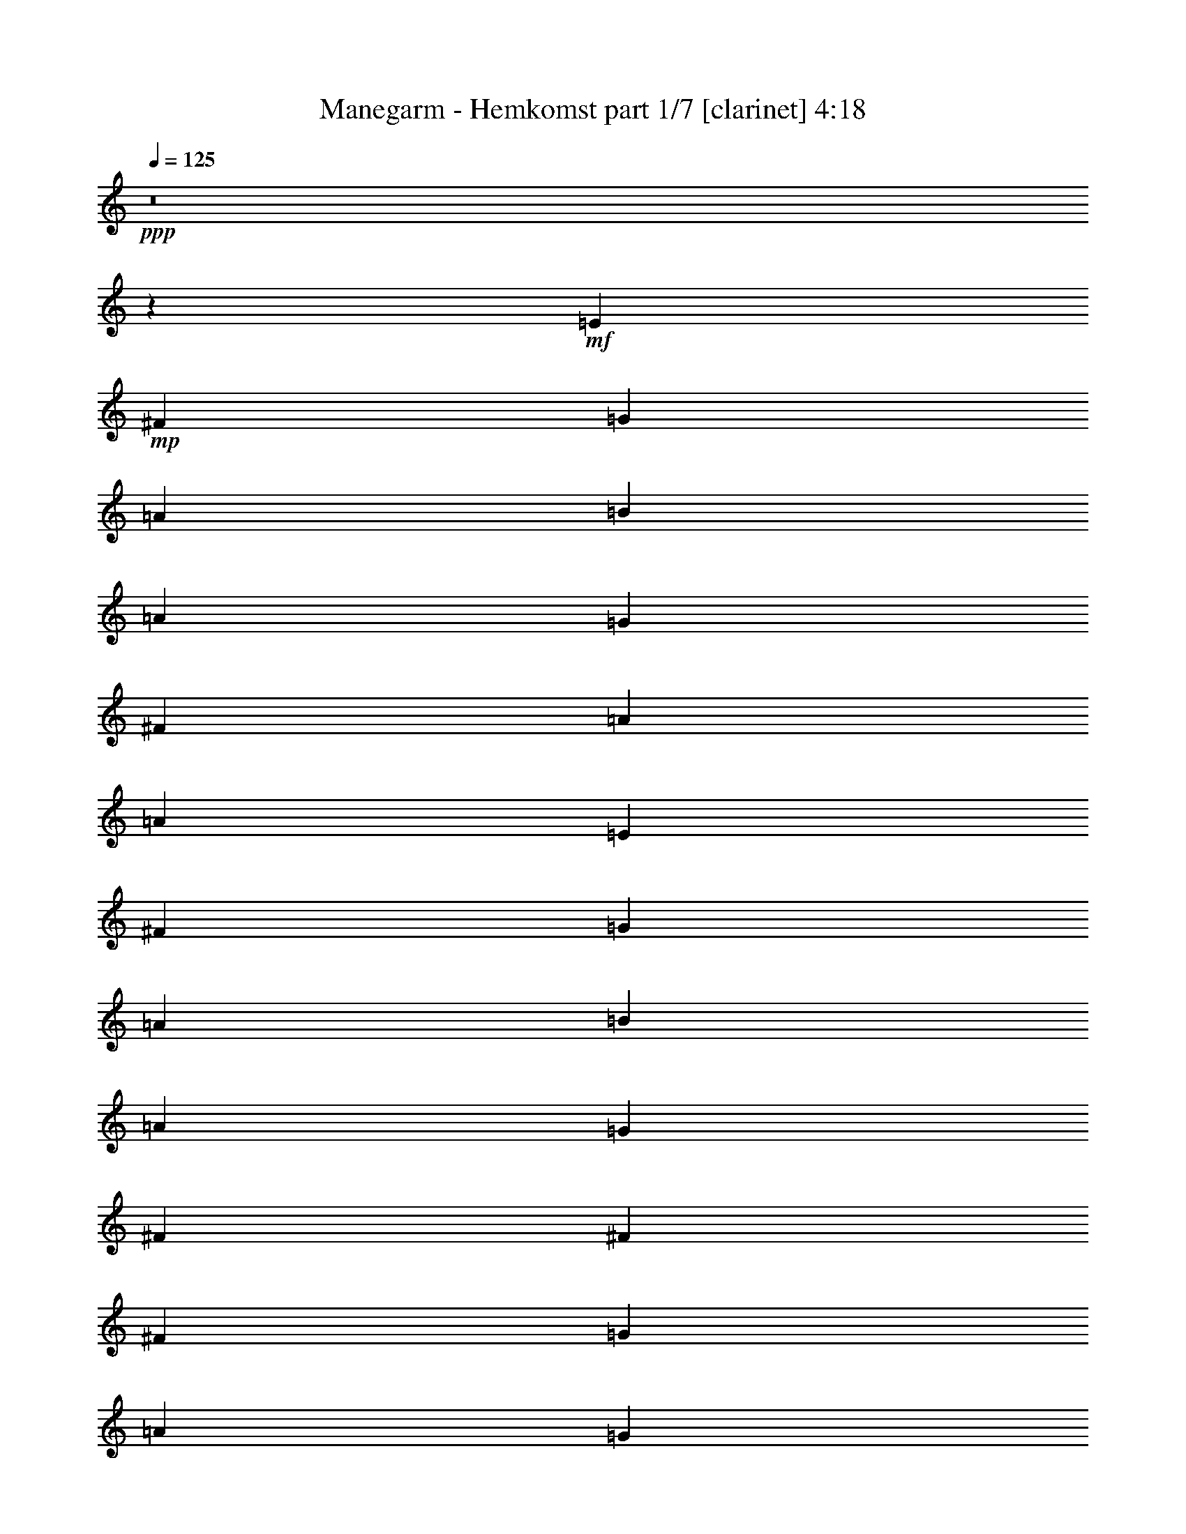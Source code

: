 % Produced with Bruzo's Transcoding Environment
% Transcribed by  Himbeertoni

X:1
T:  Manegarm - Hemkomst part 1/7 [clarinet] 4:18
Z: Transcribed with BruTE 40
L: 1/4
Q: 125
K: C
+ppp+
z8
z7375/8992
+mf+
[=E40077/17984]
+mp+
[^F12797/17984]
[=G13359/17984]
[=A13359/17984]
[=B6539/4496]
[=A13359/17984]
[=G13359/8992]
[^F12797/17984]
[=A9949/2248]
[=A9949/2248]
[=E39515/17984]
[^F13359/17984]
[=G13359/17984]
[=A12797/17984]
[=B13359/8992]
[=A13359/17984]
[=G6539/4496]
[^F13359/17984]
[^F13359/8992]
[^F3059/8992]
[=G6679/17984]
[=A13359/17984]
[=G13359/17984]
[^F13359/17984]
[=E39515/8992]
[=E40077/17984]
[^F12797/17984]
[=G13359/17984]
[=A13359/17984]
[=B6539/4496]
[=A13359/17984]
[=G13359/8992]
[^F12797/17984]
[=A9949/2248]
[=A9949/2248]
[=E39515/17984]
[^F13359/17984]
[=G13359/17984]
[=A12797/17984]
[=B13359/8992]
[=A13359/17984]
[=G6539/4496]
[^F13359/17984]
[^F13359/8992]
[^F3059/8992]
[=G6679/17984]
[=A13359/17984]
[=G13359/17984]
[^F13359/17984]
[=E39515/8992]
[=G9949/2248]
[=A26437/8992]
[=G13359/17984]
[=A12797/17984]
[=B13359/17984]
[=A13359/17984]
[=G13359/17984]
[=E92389/17984]
[=E13359/17984]
[^F13359/17984]
[=G39515/8992]
[^F26437/8992]
[=E13359/17984]
[=D13359/17984]
[=E66233/8992]
[=E12797/17984]
[^F13359/17984]
[=G9949/2248]
[=A26437/8992]
[=G13359/17984]
[=A12797/17984]
[=B13359/17984]
[=A13359/17984]
[=G13359/17984]
[=E39515/17984]
[=B,835/2248]
[=A,6679/17984]
[=B,66233/17984]
[=G39515/8992]
[^F26437/8992]
[=E13359/17984]
[=D13359/17984]
[=B,8-]
+ppp+
[=B,7375/8992]
+mp+
[=B,9949/2248]
[=B,39515/8992]
[=D9949/2248]
[=D26437/8992]
[=B,13359/17984]
[=A,13359/17984]
[=B,39515/8992]
[=B,9949/2248]
[=A,9949/2248]
[=B,3059/8992]
[=A,6679/17984]
[=B,66233/17984]
[=B,9949/2248]
[=B,39515/8992]
[=D9949/2248]
[=D66233/17984]
[=B,835/2248]
[=A,6679/17984]
[=B,39515/8992]
[=B,66233/17984]
[=C835/2248]
[=B,6679/17984]
[=A,9949/2248]
[=A,3059/8992]
[=B,16747/8992]
z6631/8992
[=E12797/17984]
[^F13359/17984]
[=G9949/2248]
[^F26437/8992]
[=E13359/17984]
[=D12797/17984]
[=E8-]
+ppp+
[=E957/1124]
+mp+
[=D39515/8992]
[=D66233/17984]
[=A,13359/17984]
[=B,835/2248]
[=A,6679/17984]
[=B,26437/8992]
[=A,12797/17984]
[=B,13359/4496]
[=E12797/17984]
[^F13359/17984]
[=G9949/2248]
[^F26437/8992]
[=E13359/17984]
[=D12797/17984]
[=E8-]
+ppp+
[=E957/1124]
+mp+
[=D39515/8992]
[=D66233/17984]
[=A,13359/17984]
[=B,66233/17984]
[=A,12797/17984]
[=B,13359/4496]
[=B,6539/4496]
[=E39515/17984]
[^F13359/17984]
[=G13359/17984]
[=A13359/17984]
[=B12797/17984]
[=B835/2248]
[=d6679/17984]
[=B13359/17984]
[=A835/2248]
[=G6679/17984]
[=E6539/4496]
[^F835/2248]
[=E6679/17984]
[^F66233/17984]
[^F835/2248]
[=E6679/17984]
[^F13359/17984]
[=G12797/17984]
[=A13359/17984]
[=G13359/17984]
[^F13359/17984]
[=E39515/17984]
[^F13359/17984]
[=G12797/17984]
[=A13359/17984]
[=B13359/17984]
[=B835/2248]
[=d6679/17984]
[=e13359/17984]
[^f12797/17984]
[^f835/2248]
[=e6679/17984]
[=d13359/17984]
[^f8209/4496]
[=d6679/17984]
[^f13359/17984]
[=g13359/17984]
[^f835/2248]
[=d6117/17984]
[=e6679/4496]
z13361/17984
[=e835/2248]
[=d6679/17984]
[=B3059/8992]
[=A6679/17984]
[=G835/2248]
[=E6679/17984]
[=D39515/17984=G39515/17984]
[=G13359/8992]
[=G13359/17984]
[=A26437/8992]
[=G13359/17984]
[=A12797/17984]
[=B9949/2248]
[=B835/2248]
[=c6679/17984]
[=B835/2248]
[=A6117/17984]
[=B13359/8992]
[=G13359/17984]
[=E13359/17984]
[=G26437/8992]
[=A12797/17984]
[=G13359/17984]
[^F3191/8992]
[^F/8]
[=G1389/8992]
[^F19609/8992]
z/8
[=d13359/17984]
[=c13359/17984]
[=B39515/8992]
[=c835/2248]
[=B6679/17984]
[=A835/2248]
[=G6679/17984]
[^F835/2248]
[=E6679/17984]
[=G835/2248]
[^F6679/17984]
[=E12797/17984]
[=D13359/17984]
[=G39515/17984]
[=G13359/8992]
[=E13359/17984]
[=A26437/8992]
[=G13359/17984]
[=A12797/17984]
[=B13359/17984]
[=e13359/17984]
[^f13359/17984]
[^f835/4496]
[=g9457/17984]
[^f13359/17984]
[=e13359/17984]
[=B39515/17984]
[=B16699/8992]
[=E6679/17984]
[=G65671/17984]
[=A835/2248]
[=G6679/17984]
[^F26437/8992]
[=E13359/17984]
[=D13359/17984]
[=B,39395/8992]
z9979/2248
+ff+
[=G3/2]
+mp+
[=G11/16]
[=G3/2]
[=G3319/4496]
[^F26437/8992=A26437/8992]
[=E13359/17984=G13359/17984]
[=D12797/17984=A12797/17984]
[=E3/4-=B3/4]
[=E3/4-=A3/4]
[=E3/4=G3/4]
[=E47/8]
[=E1633/2248]
[=D29/8-=G29/8]
[=D6919/8992=G6919/8992]
[=D47/16-^F47/16]
[=D13405/17984=E13405/17984]
[=A,13359/17984=D13359/17984]
[=B,35/8-=E35/8]
+ppp+
[=B,13237/4496]
z13497/8992
+mp+
[=G3/2]
[=G11/16]
[=G3/2]
[=G3319/4496]
[^F26437/8992=A26437/8992]
[=E13359/17984=G13359/17984]
[=D12797/17984=A12797/17984]
[=E3/4-=B3/4]
[=E3/4-=A3/4]
[=E3/4=G3/4]
[=E47/8]
[=E1633/2248]
[=D29/8-=G29/8]
[=D6919/8992=G6919/8992]
[=D47/16-^F47/16]
[=D13405/17984=E13405/17984]
[=A,13359/17984^F13359/17984]
[=B,835/2248=E835/2248-]
[=A,6679/17984=E6679/17984-]
[=B,26437/8992=E26437/8992-]
[=A,12797/17984=E12797/17984]
[=B,26437/8992]
[=E13359/17984]
[^F13359/17984]
[=G3/2]
[=G11/16]
[=G3/2]
[=G3319/4496]
[^F26437/8992=A26437/8992]
[=E12797/17984=G12797/17984]
[=D13359/17984=A13359/17984]
[=E3/4-=B3/4]
[=E3/4-=A3/4]
[=E3/4=G3/4]
[=E47/8]
[=E1633/2248]
[=D29/8-=G29/8]
[=D6919/8992=G6919/8992]
[=D47/16-=A47/16]
[=D13405/17984=E13405/17984]
[=A,13359/17984=D13359/17984]
[=B,835/2248=E835/2248-]
[=A,6679/17984=E6679/17984-]
[=B,26437/8992=E26437/8992-]
[=A,12797/17984=E12797/17984]
[=B,26437/8992]
[=E13359/17984]
[^F13359/17984]
[=G3/2]
[=G11/16]
[=G3/2]
[=G3319/4496]
[^F26437/8992=A26437/8992]
[=E12797/17984=G12797/17984]
[=D13359/17984=A13359/17984]
[=E3/4-=B3/4]
[=E3/4-=A3/4]
[=E3/4=G3/4]
[=E59079/8992]
[=D9949/2248]
[=D66233/17984]
[=A,13359/17984]
[=B,8-]
+ppp+
[=B,7381/8992]
z25/4

X:2
T:  Manegarm - Hemkomst part 2/7 [bagpipes] 4:18
Z: Transcribed with BruTE 64
L: 1/4
Q: 125
K: C
+ppp+
z8
z8
z8
z8
z8
z8
z8
z8
z8
z8
z8
z8
z8
z8
z8
z8
z8
z8
z8
z8
z8
z8
z8
z8
z8
z8
z8
z8
z8
z8
z8
z8
z8
z8
z8
z8
z8
z8
z8
z8
z8
z8
z8
z8
z8
z8
z8
z8
z8
z8
z8
z8
z8
z8
z8
z8
z8
z8
z1089/281
+mf+
[=G13359/8992]
[=G12797/17984]
[=G13359/8992]
[=G13359/17984]
[=A26437/8992]
[=G12797/17984]
[=A13359/17984]
[=B13359/17984]
[=A13359/17984]
[=G13359/17984]
[=E26437/4496]
[=E13359/17984]
[=G65671/17984]
[=G13359/17984]
[=A26437/8992]
[=E,13359/17984]
[=D,13359/17984]
[=E,19705/4496]
z39901/8992
[=G13359/8992]
[=G12797/17984]
[=G13359/8992]
[=G13359/17984]
[=A26437/8992]
[=G12797/17984]
[=A13359/17984]
[=B13359/17984]
[=A13359/17984]
[=G13359/17984]
[=E105907/17984]
z8
z8
z8
z5/8

X:3
T:  Manegarm - Hemkomst part 3/7 [flute] 4:18
Z: Transcribed with BruTE 80
L: 1/4
Q: 125
K: C
+ppp+
z8
z8
z8
z8
z8
z8
z8
z8
z8
z8
z8
z8
z8
z8
z8
z8
z8
z8
z54563/8992
+mp+
[=E39515/17984]
+fff+
[^F13359/17984]
[=G13359/17984]
[=A13359/17984]
[=B6539/4496]
[=A13359/17984]
[=G13359/17984]
[^F13359/17984]
[=G12797/17984]
[=A33099/4496]
z6697/4496
[=B12797/17984]
[=E13359/17984]
[=E13359/17984]
[=E13359/17984]
[^F13359/17984]
[=G12797/17984]
[=E40077/17984]
[=E12797/17984]
[=G13359/17984]
[^F13359/17984]
[=D39515/17984]
[^F13359/17984]
[=G13359/17984]
[^F13359/17984]
[=E39515/8992]
[=E39515/17984]
[^F13359/17984]
[=G13359/17984]
[=A13359/17984]
[=B39515/17984]
[=G13359/17984]
[^F13359/17984]
[=G12797/17984]
[=A66203/8992]
z13389/8992
[=B12797/17984]
[=E13359/17984]
[=E13359/17984]
[=E13359/17984]
[^F13359/17984]
[=G12797/17984]
[=E40077/17984]
[=E12797/17984]
[=G13359/17984]
[^F13359/17984]
[=D39515/17984]
[^F13359/17984]
[=G13359/17984]
[^F13359/17984]
[=E39515/8992]
[=G13359/8992]
[=G12797/17984]
[=G13359/8992]
[=G13359/17984]
[=A26437/8992]
[=G13359/17984]
[=A12797/17984]
[=B13359/17984]
[=A13359/17984]
[=G13359/17984]
[=E26437/4496]
[=E13359/17984]
[=G65671/17984]
[=G13359/17984]
[^F26437/8992]
[=E13359/17984]
[=D13359/17984]
[=E39375/8992]
z1248/281
[=G13359/8992]
[=G12797/17984]
[=G13359/8992]
[=G13359/17984]
[=A26437/8992]
[=G13359/17984]
[=A12797/17984]
[=B13359/17984]
[=A13359/17984]
[=G13359/17984]
[=E26437/4496]
[=E13359/17984]
[=G65671/17984]
[=G13359/17984]
[^F26437/8992]
[=E13359/17984]
[^F13359/17984]
[=E9845/2248]
z8
z8
z8
z8
z8
z8
z8
z8
z8
z8
z8
z8
z8
z28669/4496
[=G13359/8992]
[=G12797/17984]
[=G13359/8992]
[=G13359/17984]
[=A26437/8992]
[=G13359/17984]
[=A12797/17984]
[=B13359/17984]
[=A13359/17984]
[=G13359/17984]
[=E26437/4496]
[=E13359/17984]
[=G65671/17984]
[=G13359/17984]
[^F26437/8992]
[=E13359/17984]
[=D13359/17984]
[=E4925/1124]
z39911/8992
[=G13359/8992]
[=G12797/17984]
[=G13359/8992]
[=G13359/17984]
[=A26437/8992]
[=G13359/17984]
[=A12797/17984]
[=B13359/17984]
[=A13359/17984]
[=G13359/17984]
[=E26437/4496]
[=E13359/17984]
[=G65671/17984]
[=G13359/17984]
[^F26437/8992]
[=E13359/17984]
[^F13359/17984]
[=E39405/8992]
z19953/4496
[=G13359/8992]
[=G12797/17984]
[=G13359/8992]
[=G13359/17984]
[=A26437/8992]
[=G12797/17984]
[=A13359/17984]
[=B13359/17984]
[=A13359/17984]
[=G13359/17984]
[=E26437/4496]
[=E13359/17984]
[=G65671/17984]
[=G13359/17984]
[^F26437/8992]
[=E13359/17984]
[=D13359/17984]
[=E19705/4496]
z39901/8992
[=G13359/8992]
[=G12797/17984]
[=G13359/8992]
[=G13359/17984]
[=A26437/8992]
[=G12797/17984]
[=A13359/17984]
[=B13359/17984]
[=A13359/17984]
[=G13359/17984]
[=E26437/4496]
[=E12797/17984]
[=G66233/17984]
[=G13359/17984]
[^F26437/8992]
[=E13359/17984]
[^F13359/17984]
[=E39415/8992]
z8
z43/16

X:4
T:  Manegarm - Hemkomst part 4/7 [horn] 4:18
Z: Transcribed with BruTE 30
L: 1/4
Q: 125
K: C
+ppp+
z8
z8
z8
z8
z8
z8
z8
z8
z8
z8
z8
z8
z8
z8
z8
z8
z8
z8
z8
z8
z8
z8
z8
z8
z8
z8
z8
z8
z8
z8
z8
z8
z8
z8
z8
z8
z8
z8
z8
z8
z14899/2248
+mp+
[=G,39515/17984]
+fff+
[=G,13359/8992]
[=G,13359/17984]
[=A,26437/8992]
[=G,13359/17984]
[=A,12797/17984]
[=B,8-]
+ppp+
[=B,957/1124]
+fff+
[=G,39515/8992]
[^F,9949/2248]
[=E,8-]
+ppp+
[=E,7375/8992]
+fff+
[=G,39515/17984]
[=G,13359/8992]
[=G,13359/17984]
[=A,26437/8992]
[=G,13359/17984]
[=A,12797/17984]
[=B,8-]
+ppp+
[=B,957/1124]
+fff+
[=G,39515/8992]
[^F,39851/8992]
z8
z8
z8
z8
z8
z8
z8
z8
z8
z8
z8
z8
z8
z8
z8
z8
z8
z8
z8
z69/16

X:5
T:  Manegarm - Hemkomst part 5/7 [lute] 4:18
Z: Transcribed with BruTE 30
L: 1/4
Q: 125
K: C
+ppp+
z9949/2248
+mf+
[=E19723/4496]
z8
z8
z8
z8
z8
z8
z8
z8
z8
z8
z8
z124559/17984
[=d12569/17984]
z8
z8
z16931/17984
[=d13417/17984]
z8
z8
z16645/17984
[=d12579/17984]
z8
z10449/4496
[=B,3333/4496=E3333/4496]
[=E207/562=G207/562]
[=E6735/17984=G6735/17984]
[=E207/562=G207/562]
[=E4569/17984=G4569/17984]
z/8
[=E12715/17984=G12715/17984]
[=E207/562=G207/562]
[=E6735/17984=G6735/17984]
[=E207/562=G207/562]
[=E6817/17984=G6817/17984]
[=E13277/17984=G13277/17984]
[=E1101/4496=G1101/4496]
z/8
[=B,6117/17984=E6117/17984]
[=B,1663/4496=E1663/4496]
[=E3381/8992=G3381/8992]
[=B,3333/4496=E3333/4496]
[=E207/562=G207/562]
[=E6735/17984=G6735/17984]
[=E207/562=G207/562]
[=E2257/8992=G2257/8992]
z/8
[=A6371/8992=d6371/8992]
[=A1663/4496=d1663/4496]
[=A6707/17984=d6707/17984]
[=A1663/4496=d1663/4496]
[=A3381/8992=d3381/8992]
[=A1663/2248=d1663/2248]
[=A3045/8992=d3045/8992]
[=A6707/17984=d6707/17984]
[=A1663/4496=d1663/4496]
[=A3381/8992=d3381/8992]
[=A1663/2248=d1663/2248]
[=A1663/4496=d1663/4496]
[=A6707/17984=d6707/17984]
[=A277/1124=d277/1124]
z/8
[=D2243/8992=A2243/8992]
[=D/8-]
[=D6371/8992=d6371/8992]
[=A1663/4496=d1663/4496]
[=A6707/17984=d6707/17984]
[=A1663/4496=d1663/4496]
[=A6817/17984=d6817/17984]
[=E11029/17984=G11029/17984]
[=E,/8-]
[=E,3031/8992=E3031/8992=G3031/8992]
[=E6735/17984=G6735/17984]
[=E207/562=G207/562]
[=E6817/17984=G6817/17984]
[=E13277/17984=G13277/17984]
[=E207/562=G207/562]
[=E6735/17984=G6735/17984]
[=E2469/8992=G2469/8992]
[=G/8-]
[=E,4007/17984=B,4007/17984=G4007/17984]
[=E,/8-=B,/8-]
[=E,12715/17984=B,12715/17984=G12715/17984]
[=E207/562=G207/562]
[=E6735/17984=G6735/17984]
[=E207/562=G207/562]
[=E6817/17984=G6817/17984]
[=E11029/17984=G11029/17984]
[=E,/8-=B,/8-]
[=E,3031/8992=B,3031/8992=G3031/8992]
[=E6735/17984=G6735/17984]
[=E207/562=G207/562]
[=E3381/8992=G3381/8992]
[=A1663/2248=d1663/2248]
[=A1663/4496=d1663/4496]
[=A4459/17984=d4459/17984]
z/8
[=A3045/8992=d3045/8992]
[=A6707/17984=d6707/17984]
[=D13359/17984=A13359/17984]
[=A1663/4496=d1663/4496]
[=A6707/17984=d6707/17984]
[=A1663/4496=d1663/4496]
[=A6817/17984=d6817/17984]
[=E12687/17984=G12687/17984]
[=B,1663/4496=E1663/4496]
[=E6735/17984=G6735/17984]
[=E207/562=G207/562]
[=E6817/17984=G6817/17984]
[=E13277/17984=G13277/17984]
[=E207/562=G207/562]
[=E4487/17984=G4487/17984]
[=E,/8-=B,/8-]
[=E,3031/8992=B,3031/8992=G3031/8992]
[=E3381/8992=G3381/8992]
[=B,3333/4496=E3333/4496]
[=E207/562=G207/562]
[=E6735/17984=G6735/17984]
[=E207/562=G207/562]
[=E4569/17984=G4569/17984]
z/8
[=E12715/17984=G12715/17984]
[=E207/562=G207/562]
[=E6735/17984=G6735/17984]
[=E207/562=G207/562]
[=E6817/17984=G6817/17984]
[=E13277/17984=G13277/17984]
[=E2469/8992=G2469/8992]
[=G/8-]
[=E,5583/17984=B,5583/17984=G5583/17984]
[=B,1663/4496=E1663/4496]
[=E6817/17984=G6817/17984]
[=E13277/17984=G13277/17984]
[=E207/562=G207/562]
[=E6735/17984=G6735/17984]
[=E207/562=G207/562]
[=E2257/8992=G2257/8992]
z/8
[=A6371/8992=d6371/8992]
[=A1663/4496=d1663/4496]
[=A6707/17984=d6707/17984]
[=A1663/4496=d1663/4496]
[=A3381/8992=d3381/8992]
[=A691/1124=d691/1124]
z/8
[=A3045/8992=d3045/8992]
[=A6707/17984=d6707/17984]
[=A1663/4496=d1663/4496]
[=A3381/8992=d3381/8992]
[=A1663/2248=d1663/2248]
[=A1663/4496=d1663/4496]
[=A6707/17984=d6707/17984]
[=A277/1124=d277/1124]
z/8
[=D2243/8992=A2243/8992]
[=D/8-]
[=D6371/8992=d6371/8992]
[=A1663/4496=d1663/4496]
[=A6707/17984=d6707/17984]
[=A1663/4496=d1663/4496]
[=A6817/17984=d6817/17984]
[=E11029/17984=G11029/17984]
[=E,/8-]
[=E,3031/8992=E3031/8992=G3031/8992]
[=E6735/17984=G6735/17984]
[=E207/562=G207/562]
[=E6817/17984=G6817/17984]
[=E13277/17984=G13277/17984]
[=E207/562=G207/562]
[=E6735/17984=G6735/17984]
[=E2469/8992=G2469/8992]
[=E/8-=G/8-]
[=E,4007/17984=E4007/17984=G4007/17984]
[=E,/8-=B,/8-]
[=E,12715/17984=B,12715/17984=G12715/17984]
[=E207/562=G207/562]
[=E6735/17984=G6735/17984]
[=E207/562=G207/562]
[=E6817/17984=G6817/17984]
[=E12687/17984=G12687/17984]
[=B,1663/4496=E1663/4496]
[=E6735/17984=G6735/17984]
[=E207/562=G207/562]
[=E3381/8992=G3381/8992]
[=A1663/2248=d1663/2248]
[=A1663/4496=d1663/4496]
[=A4459/17984=d4459/17984]
[=D/8-]
[=D3045/8992=d3045/8992]
[=A3381/8992=d3381/8992]
[=A1663/2248=d1663/2248]
[=A1663/4496=d1663/4496]
[=A6707/17984=d6707/17984]
[=A1663/4496=d1663/4496]
[=A6817/17984=d6817/17984]
[=E12715/17984=G12715/17984]
[=E207/562=G207/562]
[=E6735/17984=G6735/17984]
[=E207/562=G207/562]
[=E6817/17984=G6817/17984]
[=E13277/17984=G13277/17984]
[=E1101/4496=G1101/4496]
z/8
[=B,4459/17984=E4459/17984]
[=E,/8-=B,/8-]
[=E,3031/8992=B,3031/8992=G3031/8992]
[=E5187/17984=G5187/17984]
[=B,/8-=D/8-]
[=B,19283/17984=D19283/17984=d19283/17984]
[=G3381/8992=d3381/8992]
[=G6597/17984=d6597/17984]
[=G4625/17984=d4625/17984]
z/8
[=G6343/8992=d6343/8992]
[=G6597/17984=d6597/17984]
[=G3381/8992=d3381/8992]
[=G6597/17984=d6597/17984]
[=G3381/8992=d3381/8992]
[=A1663/2248=d1663/2248]
[=A2483/8992=d2483/8992]
[=d/8-]
[=D5583/17984=d5583/17984]
[=A1663/4496=d1663/4496]
[=A3381/8992=d3381/8992]
[=A1663/2248=d1663/2248]
[=A1663/4496=d1663/4496]
[=A6707/17984=d6707/17984]
[=A277/1124=d277/1124]
z/8
[=D4541/17984=A4541/17984]
[=E,/8-]
[=E,12715/17984=E12715/17984=G12715/17984]
[=E207/562=G207/562]
[=E6735/17984=G6735/17984]
[=E207/562=G207/562]
[=E6817/17984=G6817/17984]
[=E11029/17984=G11029/17984]
z/8
[=E3031/8992=G3031/8992]
[=E6735/17984=G6735/17984]
[=E207/562=G207/562]
[=E6817/17984=G6817/17984]
[=E13277/17984=G13277/17984]
[=E207/562=G207/562]
[=E6735/17984=G6735/17984]
[=E2469/8992=G2469/8992]
[=G/8-]
[=E,4007/17984=B,4007/17984=G4007/17984]
[=E,/8-]
[=E,12715/17984=E12715/17984=G12715/17984]
[=E207/562=G207/562]
[=E6735/17984=G6735/17984]
[=E207/562=G207/562]
[=E6873/17984=G6873/17984]
[=G393/562=d393/562]
[=G6707/17984=d6707/17984]
[=G3381/8992=d3381/8992]
[=G6597/17984=d6597/17984]
[=G6873/17984=d6873/17984]
[=G207/281=d207/281]
[=G6597/17984=d6597/17984]
[=G2257/8992=d2257/8992]
z/8
[=G4911/17984=d4911/17984]
[=G/8-=d/8-]
[=G,5583/17984=B,5583/17984=G5583/17984=d5583/17984]
[=D13359/17984=A13359/17984]
[=A1663/4496=d1663/4496]
[=A6707/17984=d6707/17984]
[=A1663/4496=d1663/4496]
[=A3381/8992=d3381/8992]
[=A6371/8992=d6371/8992]
[=A1663/4496=d1663/4496]
[=A6707/17984=d6707/17984]
[=A1663/4496=d1663/4496]
[=A6817/17984=d6817/17984]
[=E13277/17984=G13277/17984]
[=E207/562=G207/562]
[=E4487/17984=G4487/17984]
[=E,/8-]
[=E,3031/8992=E3031/8992=G3031/8992]
[=E3381/8992=G3381/8992]
[=B,3333/4496=E3333/4496]
[=E207/562=G207/562]
[=E6735/17984=G6735/17984]
[=E207/562=G207/562]
[=E4569/17984=G4569/17984]
z/8
[=E12715/17984=G12715/17984]
[=E207/562=G207/562]
[=E6735/17984=G6735/17984]
[=E207/562=G207/562]
[=E6817/17984=G6817/17984]
[=E13277/17984=G13277/17984]
[=E1101/4496=G1101/4496]
z/8
[=B,6117/17984=E6117/17984]
[=B,1663/4496=E1663/4496]
[=E5187/17984=G5187/17984]
[=B,/8-=D/8-]
[=B,19283/17984=D19283/17984=d19283/17984]
[=G3381/8992=d3381/8992]
[=G6597/17984=d6597/17984]
[=G4625/17984=d4625/17984]
z/8
[=G6343/8992=d6343/8992]
[=G6597/17984=d6597/17984]
[=G3381/8992=d3381/8992]
[=G6597/17984=d6597/17984]
[=G3381/8992=d3381/8992]
[=A1663/2248=d1663/2248]
[=A3045/8992=d3045/8992]
[=A6707/17984=d6707/17984]
[=A1663/4496=d1663/4496]
[=A3381/8992=d3381/8992]
[=A1663/2248=d1663/2248]
[=A1663/4496=d1663/4496]
[=A6707/17984=d6707/17984]
[=A277/1124=d277/1124]
z/8
[=D4541/17984=A4541/17984]
[=E,/8-]
[=E,12715/17984=E12715/17984=G12715/17984]
[=E207/562=G207/562]
[=E6735/17984=G6735/17984]
[=E207/562=G207/562]
[=E6817/17984=G6817/17984]
[=E11029/17984=G11029/17984]
[=E,/8-]
[=E,3031/8992=E3031/8992=G3031/8992]
[=E6735/17984=G6735/17984]
[=E207/562=G207/562]
[=E6817/17984=G6817/17984]
[=E13277/17984=G13277/17984]
[=E207/562=G207/562]
[=E6735/17984=G6735/17984]
[=E2469/8992=G2469/8992]
[=G/8-]
[=E,4007/17984=B,4007/17984=G4007/17984]
[=E,/8-=B,/8-]
[=E,12715/17984=B,12715/17984=G12715/17984]
[=E207/562=G207/562]
[=E6735/17984=G6735/17984]
[=E207/562=G207/562]
[=E6873/17984=G6873/17984]
[=G393/562=d393/562]
[=G6707/17984=d6707/17984]
[=G3381/8992=d3381/8992]
[=G6597/17984=d6597/17984]
[=G6873/17984=d6873/17984]
[=G207/281=d207/281]
[=G6597/17984=d6597/17984]
[=G2257/8992=d2257/8992]
z/8
[=G4911/17984=d4911/17984]
[=G/8-=d/8-]
[=G,5583/17984=G5583/17984=d5583/17984]
[=D13359/17984=A13359/17984]
[=A1663/4496=d1663/4496]
[=A6707/17984=d6707/17984]
[=A1663/4496=d1663/4496]
[=A3381/8992=d3381/8992]
[=A6371/8992=d6371/8992]
[=A1663/4496=d1663/4496]
[=A6707/17984=d6707/17984]
[=A1663/4496=d1663/4496]
[=A6817/17984=d6817/17984]
[=E13277/17984=G13277/17984]
[=E207/562=G207/562]
[=E4487/17984=G4487/17984]
[=E,/8-=B,/8-]
[=E,3031/8992=B,3031/8992=G3031/8992]
[=E3381/8992=G3381/8992]
[=B,3333/4496=E3333/4496]
[=E207/562=G207/562]
[=E6735/17984=G6735/17984]
[=E207/562=G207/562]
[=E4569/17984=G4569/17984]
z/8
[=E12715/17984=G12715/17984]
[=E207/562=G207/562]
[=E6735/17984=G6735/17984]
[=E207/562=G207/562]
[=E6817/17984=G6817/17984]
[=E13277/17984=G13277/17984]
[=E2469/8992=G2469/8992]
[=G/8-]
[=E,5583/17984=B,5583/17984=G5583/17984]
[=B,1663/4496=E1663/4496]
[=E6817/17984=G6817/17984]
[=E13277/17984=G13277/17984]
[=E207/562=G207/562]
[=E6735/17984=G6735/17984]
[=E207/562=G207/562]
[=E4569/17984=G4569/17984]
z/8
[=E12715/17984=G12715/17984]
[=E207/562=G207/562]
[=E6735/17984=G6735/17984]
[=E207/562=G207/562]
[=E6817/17984=G6817/17984]
[=E11029/17984=G11029/17984]
z/8
[=E2469/8992=G2469/8992]
[=E/8-=G/8-]
[=E,5611/17984=E5611/17984=G5611/17984]
[=E207/562=G207/562]
[=E6817/17984=G6817/17984]
[=E13277/17984=G13277/17984]
[=E207/562=G207/562]
[=E6735/17984=G6735/17984]
[=E1101/4496=G1101/4496]
z/8
[=B,2243/8992=E2243/8992]
[=D/8-]
[=D6371/8992=d6371/8992]
[=A1663/4496=d1663/4496]
[=A6707/17984=d6707/17984]
[=A1663/4496=d1663/4496]
[=A3381/8992=d3381/8992]
[=A691/1124=d691/1124]
[=D/8-]
[=D3045/8992=d3045/8992]
[=A6707/17984=d6707/17984]
[=A1663/4496=d1663/4496]
[=A3381/8992=d3381/8992]
[=A1663/2248=d1663/2248]
[=A1663/4496=d1663/4496]
[=A6707/17984=d6707/17984]
[=A3045/8992=d3045/8992]
[=A6707/17984=d6707/17984]
[=D13359/17984=A13359/17984]
[=A1663/4496=d1663/4496]
[=A6707/17984=d6707/17984]
[=A1663/4496=d1663/4496]
[=A6817/17984=d6817/17984]
[=E11029/17984=G11029/17984]
[=E,/8-=B,/8-]
[=E,3031/8992=B,3031/8992=G3031/8992]
[=E6735/17984=G6735/17984]
[=E207/562=G207/562]
[=E6817/17984=G6817/17984]
[=E13277/17984=G13277/17984]
[=E207/562=G207/562]
[=E4487/17984=G4487/17984]
[=E,/8-]
[=E,3031/8992=E3031/8992=G3031/8992]
[=E5131/17984=G5131/17984]
[=E,/8-=B,/8-]
[=E,12715/17984=B,12715/17984=G12715/17984]
[=E207/562=G207/562]
[=E6735/17984=G6735/17984]
[=E207/562=G207/562]
[=E6817/17984=G6817/17984]
[=E12715/17984=G12715/17984]
[=E207/562=G207/562]
[=E6735/17984=G6735/17984]
[=E207/562=G207/562]
[=E3381/8992=G3381/8992]
[=A1663/2248=d1663/2248]
[=A277/1124=d277/1124]
z/8
[=D3045/8992=A3045/8992]
[=D6679/17984=A6679/17984]
[=A3381/8992=d3381/8992]
[=A1663/2248=d1663/2248]
[=A1663/4496=d1663/4496]
[=A6707/17984=d6707/17984]
[=A1663/4496=d1663/4496]
[=A4569/17984=d4569/17984]
z/8
[=E12715/17984=G12715/17984]
[=E207/562=G207/562]
[=E6735/17984=G6735/17984]
[=E207/562=G207/562]
[=E6817/17984=G6817/17984]
[=E13277/17984=G13277/17984]
[=E2469/8992=G2469/8992]
[=G/8-]
[=E,5583/17984=B,5583/17984=G5583/17984]
[=B,1663/4496=E1663/4496]
[=E6817/17984=G6817/17984]
[=D6597/8992=G6597/8992]
[=G6707/17984=d6707/17984]
[=G3381/8992=d3381/8992]
[=G6597/17984=d6597/17984]
[=G4625/17984=d4625/17984]
[=G,/8-]
[=G,6343/8992=G6343/8992=d6343/8992]
[=G6597/17984=d6597/17984]
[=G3381/8992=d3381/8992]
[=G6597/17984=d6597/17984]
[=G3381/8992=d3381/8992]
[=A691/1124=d691/1124]
z/8
[=A3045/8992=d3045/8992]
[=A6707/17984=d6707/17984]
[=A1663/4496=d1663/4496]
[=A3381/8992=d3381/8992]
[=A1663/2248=d1663/2248]
[=A1663/4496=d1663/4496]
[=A6707/17984=d6707/17984]
[=A2483/8992=d2483/8992]
[=d/8-]
[=D4007/17984=d4007/17984]
[=E,/8-]
[=E,12715/17984=E12715/17984=G12715/17984]
[=E207/562=G207/562]
[=E6735/17984=G6735/17984]
[=E207/562=G207/562]
[=E6817/17984=G6817/17984]
[=E11029/17984=G11029/17984]
[=E,/8-]
[=E,3031/8992=E3031/8992=G3031/8992]
[=E6735/17984=G6735/17984]
[=E207/562=G207/562]
[=E6817/17984=G6817/17984]
[=E13277/17984=G13277/17984]
[=E207/562=G207/562]
[=E4487/17984=G4487/17984]
z/8
[=E2469/8992=G2469/8992]
[=E/8-=G/8-]
[=E,4007/17984=E4007/17984=G4007/17984]
[=E,/8-=B,/8-]
[=E,12715/17984=B,12715/17984=G12715/17984]
[=E207/562=G207/562]
[=E6735/17984=G6735/17984]
[=E207/562=G207/562]
[=E6873/17984=G6873/17984]
[=G393/562=d393/562]
[=G6707/17984=d6707/17984]
[=G3381/8992=d3381/8992]
[=G6597/17984=d6597/17984]
[=G6873/17984=d6873/17984]
[=G207/281=d207/281]
[=G6597/17984=d6597/17984]
[=G2257/8992=d2257/8992]
[=G,/8-]
[=G,4911/17984=G4911/17984=d4911/17984]
[=G/8-=d/8-]
[=G,2819/8992=G2819/8992=d2819/8992]
[=A1663/2248=d1663/2248]
[=A1663/4496=d1663/4496]
[=A6707/17984=d6707/17984]
[=A1663/4496=d1663/4496]
[=A3381/8992=d3381/8992]
[=A6371/8992=d6371/8992]
[=A1663/4496=d1663/4496]
[=A6707/17984=d6707/17984]
[=A1663/4496=d1663/4496]
[=A6817/17984=d6817/17984]
[=E13277/17984=G13277/17984]
[=E1101/4496=G1101/4496]
z/8
[=B,4459/17984=E4459/17984]
[=E,/8-=B,/8-]
[=E,3031/8992=B,3031/8992=G3031/8992]
[=E3381/8992=G3381/8992]
[=B,3333/4496=E3333/4496]
[=E207/562=G207/562]
[=E6735/17984=G6735/17984]
[=E207/562=G207/562]
[=E4569/17984=G4569/17984]
z/8
[=E12715/17984=G12715/17984]
[=E207/562=G207/562]
[=E6735/17984=G6735/17984]
[=E207/562=G207/562]
[=E6817/17984=G6817/17984]
[=E13277/17984=G13277/17984]
[=E2469/8992=G2469/8992]
[=G/8-]
[=E,5611/17984=B,5611/17984=G5611/17984]
[=E207/562=G207/562]
[=E6817/17984=G6817/17984]
[=D6597/8992=G6597/8992]
[=G6707/17984=d6707/17984]
[=G3381/8992=d3381/8992]
[=G4377/17984=d4377/17984]
z/8
[=D4597/17984=G4597/17984]
[=G,/8-]
[=G,6343/8992=G6343/8992=d6343/8992]
[=G6597/17984=d6597/17984]
[=G3381/8992=d3381/8992]
[=G6597/17984=d6597/17984]
[=G3381/8992=d3381/8992]
[=A691/1124=d691/1124]
z/8
[=A3045/8992=d3045/8992]
[=A6707/17984=d6707/17984]
[=A1663/4496=d1663/4496]
[=A3381/8992=d3381/8992]
[=A1663/2248=d1663/2248]
[=A1663/4496=d1663/4496]
[=A6707/17984=d6707/17984]
[=A2483/8992=d2483/8992]
[=d/8-]
[=D4007/17984=d4007/17984]
[=E,/8-]
[=E,12715/17984=E12715/17984=G12715/17984]
[=E207/562=G207/562]
[=E6735/17984=G6735/17984]
[=E207/562=G207/562]
[=E6817/17984=G6817/17984]
[=E11029/17984=G11029/17984]
[=E,/8-=B,/8-]
[=E,3031/8992=B,3031/8992=G3031/8992]
[=E6735/17984=G6735/17984]
[=E207/562=G207/562]
[=E6817/17984=G6817/17984]
[=E13277/17984=G13277/17984]
[=E207/562=G207/562]
[=E4487/17984=G4487/17984]
z/8
[=E2469/8992=G2469/8992]
[=E/8-=G/8-]
[=E,4007/17984=E4007/17984=G4007/17984]
[=E,/8-=B,/8-]
[=E,12715/17984=B,12715/17984=G12715/17984]
[=E207/562=G207/562]
[=E6735/17984=G6735/17984]
[=E207/562=G207/562]
[=E6873/17984=G6873/17984]
[=G393/562=d393/562]
[=G6707/17984=d6707/17984]
[=G3381/8992=d3381/8992]
[=G6597/17984=d6597/17984]
[=G6873/17984=d6873/17984]
[=G207/281=d207/281]
[=G6597/17984=d6597/17984]
[=G2257/8992=d2257/8992]
[=G,/8-]
[=G,6035/17984=G6035/17984=d6035/17984]
[=G3381/8992=d3381/8992]
[=A1663/2248=d1663/2248]
[=A1663/4496=d1663/4496]
[=A6707/17984=d6707/17984]
[=A1663/4496=d1663/4496]
[=A2257/8992=d2257/8992]
z/8
[=A6371/8992=d6371/8992]
[=A1663/4496=d1663/4496]
[=A6707/17984=d6707/17984]
[=A1663/4496=d1663/4496]
[=A6817/17984=d6817/17984]
[=E13359/17984=G13359/17984]
[=E11111/17984=G11111/17984]
[=E,/8-]
[=E,6371/8992=E6371/8992=G6371/8992]
[=B,13359/17984=E13359/17984]
[=B,6707/8992=E6707/8992]
[=E11111/17984=G11111/17984]
z/8
[=E12715/17984=G12715/17984]
[=E207/562=G207/562]
[=E6735/17984=G6735/17984]
[=E207/562=G207/562]
[=E6817/17984=G6817/17984]
[=E13277/17984=G13277/17984]
[=E2469/8992=G2469/8992]
[=E/8-=G/8-]
[=E,5611/17984=E5611/17984=G5611/17984]
[=E207/562=G207/562]
[=E6817/17984=G6817/17984]
[=D6597/8992=G6597/8992]
[=G6707/17984=d6707/17984]
[=G3381/8992=d3381/8992]
[=G4377/17984=d4377/17984]
z/8
[=D4597/17984=G4597/17984]
[=G,/8-]
[=G,6343/8992=G6343/8992=d6343/8992]
[=G6597/17984=d6597/17984]
[=G3381/8992=d3381/8992]
[=G6597/17984=d6597/17984]
[=G3381/8992=d3381/8992]
[=A691/1124=d691/1124]
[=D/8-]
[=D3045/8992=d3045/8992]
[=A6707/17984=d6707/17984]
[=A1663/4496=d1663/4496]
[=A3381/8992=d3381/8992]
[=A1663/2248=d1663/2248]
[=A1663/4496=d1663/4496]
[=A6707/17984=d6707/17984]
[=A2483/8992=d2483/8992]
[=d/8-]
[=D4007/17984=d4007/17984]
[=E,/8-=B,/8-]
[=E,12715/17984=B,12715/17984=G12715/17984]
[=E207/562=G207/562]
[=E6735/17984=G6735/17984]
[=E207/562=G207/562]
[=E6817/17984=G6817/17984]
[=E11029/17984=G11029/17984]
[=E,/8-=B,/8-]
[=E,3031/8992=B,3031/8992=G3031/8992]
[=E6735/17984=G6735/17984]
[=E207/562=G207/562]
[=E6817/17984=G6817/17984]
[=E13277/17984=G13277/17984]
[=E207/562=G207/562]
[=E4487/17984=G4487/17984]
z/8
[=E3031/8992=G3031/8992]
[=E5131/17984=G5131/17984]
[=E,/8-=B,/8-]
[=E,12715/17984=B,12715/17984=G12715/17984]
[=E207/562=G207/562]
[=E6735/17984=G6735/17984]
[=E207/562=G207/562]
[=E6873/17984=G6873/17984]
[=G393/562=d393/562]
[=G6707/17984=d6707/17984]
[=G3381/8992=d3381/8992]
[=G6597/17984=d6597/17984]
[=G6873/17984=d6873/17984]
[=G207/281=d207/281]
[=G6597/17984=d6597/17984]
[=G2257/8992=d2257/8992]
[=G,/8-=B,/8-]
[=G,6035/17984=B,6035/17984=G6035/17984=d6035/17984]
[=G3381/8992=d3381/8992]
[=A1663/2248=d1663/2248]
[=A1663/4496=d1663/4496]
[=A6707/17984=d6707/17984]
[=A1663/4496=d1663/4496]
[=A2257/8992=d2257/8992]
z/8
[=A6371/8992=d6371/8992]
[=A1663/4496=d1663/4496]
[=A6707/17984=d6707/17984]
[=A1663/4496=d1663/4496]
[=A6817/17984=d6817/17984]
[=E13277/17984=G13277/17984]
[=E2469/8992=G2469/8992]
[=G/8-]
[=E,5583/17984=B,5583/17984=G5583/17984]
[=B,1663/4496=E1663/4496]
[=E6817/17984=G6817/17984]
[=E13277/17984=G13277/17984]
[=E207/562=G207/562]
[=E6735/17984=G6735/17984]
[=E207/562=G207/562]
[=E4569/17984=G4569/17984]
z/8
[=E12715/17984=G12715/17984]
[=E207/562=G207/562]
[=E6735/17984=G6735/17984]
[=E207/562=G207/562]
[=E6817/17984=G6817/17984]
[=E11029/17984=G11029/17984]
z/8
[=E2469/8992=G2469/8992]
[=E/8-=G/8-]
[=E,5611/17984=E5611/17984=G5611/17984]
[=E207/562=G207/562]
[=E6817/17984=G6817/17984]
[=D6597/8992=G6597/8992]
[=G6707/17984=d6707/17984]
[=G3381/8992=d3381/8992]
[=G4377/17984=d4377/17984]
z/8
[=D4597/17984=G4597/17984]
[=G,/8-]
[=G,6343/8992=G6343/8992=d6343/8992]
[=G6597/17984=d6597/17984]
[=G3381/8992=d3381/8992]
[=G6597/17984=d6597/17984]
[=G3381/8992=d3381/8992]
[=A691/1124=d691/1124]
[=D/8-]
[=D3045/8992=d3045/8992]
[=A6707/17984=d6707/17984]
[=A1663/4496=d1663/4496]
[=A3381/8992=d3381/8992]
[=A1663/2248=d1663/2248]
[=A1663/4496=d1663/4496]
[=A6707/17984=d6707/17984]
[=A3045/8992=d3045/8992]
[=A5131/17984=d5131/17984]
[=E,/8-=B,/8-]
[=E,12715/17984=B,12715/17984=G12715/17984]
[=E207/562=G207/562]
[=E6735/17984=G6735/17984]
[=E207/562=G207/562]
[=E6817/17984=G6817/17984]
[=E11029/17984=G11029/17984]
[=E,/8-=B,/8-]
[=E,3031/8992=B,3031/8992=G3031/8992]
[=E6735/17984=G6735/17984]
[=E207/562=G207/562]
[=E6817/17984=G6817/17984]
[=E13277/17984=G13277/17984]
[=E207/562=G207/562]
[=E4487/17984=G4487/17984]
[=E,/8-]
[=E,3031/8992=E3031/8992=G3031/8992]
[=E5131/17984=G5131/17984]
[=E,/8-=B,/8-]
[=E,12715/17984=B,12715/17984=G12715/17984]
[=E207/562=G207/562]
[=E6735/17984=G6735/17984]
[=E207/562=G207/562]
[=E6873/17984=G6873/17984]
[=G393/562=d393/562]
[=G6707/17984=d6707/17984]
[=G3381/8992=d3381/8992]
[=G6597/17984=d6597/17984]
[=G6873/17984=d6873/17984]
[=G207/281=d207/281]
[=G4377/17984=d4377/17984]
z/8
[=D2243/8992=G2243/8992]
[=G,/8-=B,/8-]
[=G,6035/17984=B,6035/17984=G6035/17984=d6035/17984]
[=G3381/8992=d3381/8992]
[=A1663/2248=d1663/2248]
[=A1663/4496=d1663/4496]
[=A6707/17984=d6707/17984]
[=A1663/4496=d1663/4496]
[=A2257/8992=d2257/8992]
z/8
[=A6371/8992=d6371/8992]
[=A1663/4496=d1663/4496]
[=A6707/17984=d6707/17984]
[=A1663/4496=d1663/4496]
[=A6817/17984=d6817/17984]
[=E13277/17984=G13277/17984]
[=E2469/8992=G2469/8992]
[=G/8-]
[=E,5583/17984=B,5583/17984=G5583/17984]
[=B,1663/4496=E1663/4496]
[=E6817/17984=G6817/17984]
[=E13277/17984=G13277/17984]
[=E207/562=G207/562]
[=E6735/17984=G6735/17984]
[=E207/562=G207/562]
[=E4569/17984=G4569/17984]
[=E,/8-]
[=E,12715/17984=E12715/17984=G12715/17984]
[=E207/562=G207/562]
[=E6735/17984=G6735/17984]
[=E207/562=G207/562]
[=E6817/17984=G6817/17984]
[=E11029/17984=G11029/17984]
z/8
[=E2469/8992=G2469/8992]
[=E/8-=G/8-]
[=E,5611/17984=E5611/17984=G5611/17984]
[=E207/562=G207/562]
[=E6817/17984=G6817/17984]
[=D6597/8992=G6597/8992]
[=G6707/17984=d6707/17984]
[=G3381/8992=d3381/8992]
[=G4911/17984=d4911/17984]
[=d/8-]
[=B,4063/17984=D4063/17984=d4063/17984]
[=G,/8-]
[=G,6343/8992=G6343/8992=d6343/8992]
[=G6597/17984=d6597/17984]
[=G3381/8992=d3381/8992]
[=G6597/17984=d6597/17984]
[=G3381/8992=d3381/8992]
[=A691/1124=d691/1124]
[=D/8-]
[=D3045/8992=d3045/8992]
[=A6707/17984=d6707/17984]
[=A1663/4496=d1663/4496]
[=A3381/8992=d3381/8992]
[=A1663/2248=d1663/2248]
[=A1663/4496=d1663/4496]
[=A4459/17984=d4459/17984]
z/8
[=A3045/8992=d3045/8992]
[=A5131/17984=d5131/17984]
[=E,/8-=B,/8-]
[=E,12715/17984=B,12715/17984=G12715/17984]
[=E207/562=G207/562]
[=E6735/17984=G6735/17984]
[=E207/562=G207/562]
[=E6817/17984=G6817/17984]
[=E12687/17984=G12687/17984]
[=B,1663/4496=E1663/4496]
[=E6735/17984=G6735/17984]
[=E207/562=G207/562]
[=E6817/17984=G6817/17984]
[=E13277/17984=G13277/17984]
[=E207/562=G207/562]
[=E4487/17984=G4487/17984]
[=E,/8-]
[=E,3031/8992=E3031/8992=G3031/8992]
[=E3381/8992=G3381/8992]
[=B,3333/4496=E3333/4496]
[=E207/562=G207/562]
[=E6735/17984=G6735/17984]
[=E207/562=G207/562]
[=E6873/17984=G6873/17984]
[=G393/562=d393/562]
[=G6707/17984=d6707/17984]
[=G3381/8992=d3381/8992]
[=G6597/17984=d6597/17984]
[=G6873/17984=d6873/17984]
[=G207/281=d207/281]
[=G4377/17984=d4377/17984]
z/8
[=D2243/8992=G2243/8992]
[=G,/8-=B,/8-]
[=G,6035/17984=B,6035/17984=G6035/17984=d6035/17984]
[=G3381/8992=d3381/8992]
[=A1663/2248=d1663/2248]
[=A1663/4496=d1663/4496]
[=A6707/17984=d6707/17984]
[=A1663/4496=d1663/4496]
[=A2257/8992=d2257/8992]
z/8
[=A6371/8992=d6371/8992]
[=A1663/4496=d1663/4496]
[=A6707/17984=d6707/17984]
[=A1663/4496=d1663/4496]
[=A6817/17984=d6817/17984]
[=E13277/17984=G13277/17984]
[=E2469/8992=G2469/8992]
[=G/8-]
[=E,5611/17984=B,5611/17984=G5611/17984]
[=E207/562=G207/562]
[=E6817/17984=G6817/17984]
[=E13277/17984=G13277/17984]
[=E207/562=G207/562]
[=E6735/17984=G6735/17984]
[=E1101/4496=G1101/4496]
z/8
[=B,4541/17984=E4541/17984]
[=E,/8-]
[=E,12715/17984=E12715/17984=G12715/17984]
[=E207/562=G207/562]
[=E6735/17984=G6735/17984]
[=E207/562=G207/562]
[=E6817/17984=G6817/17984]
[=E11029/17984=G11029/17984]
z/8
[=E3031/8992=G3031/8992]
[=E6735/17984=G6735/17984]
[=E207/562=G207/562]
[=E6873/17984=G6873/17984]
[=G6569/8992=d6569/8992]
[=G6707/17984=d6707/17984]
[=G3381/8992=d3381/8992]
[=G4911/17984=d4911/17984]
[=d/8-]
[=B,4063/17984=D4063/17984=d4063/17984]
[=G,/8-]
[=G,6343/8992=G6343/8992=d6343/8992]
[=G6597/17984=d6597/17984]
[=G3381/8992=d3381/8992]
[=G6597/17984=d6597/17984]
[=G3381/8992=d3381/8992]
[=A12715/17984=d12715/17984]
[=D6679/17984=A6679/17984]
[=A6707/17984=d6707/17984]
[=A1663/4496=d1663/4496]
[=A3381/8992=d3381/8992]
[=A1663/2248=d1663/2248]
[=A1663/4496=d1663/4496]
[=A4459/17984=d4459/17984]
z/8
[=A3045/8992=d3045/8992]
[=A5131/17984=d5131/17984]
[=E,/8-=B,/8-]
[=E,12715/17984=B,12715/17984=G12715/17984]
[=E207/562=G207/562]
[=E6735/17984=G6735/17984]
[=E207/562=G207/562]
[=E6817/17984=G6817/17984]
[=E12687/17984=G12687/17984]
[=B,1663/4496=E1663/4496]
[=E6735/17984=G6735/17984]
[=E207/562=G207/562]
[=E6817/17984=G6817/17984]
[=E13277/17984=G13277/17984]
[=E207/562=G207/562]
[=E4487/17984=G4487/17984]
[=E,/8-]
[=E,3031/8992=E3031/8992=G3031/8992]
[=E3381/8992=G3381/8992]
[=B,3333/4496=E3333/4496]
[=E207/562=G207/562]
[=E6735/17984=G6735/17984]
[=E207/562=G207/562]
[=E727/2248=G727/2248]
z50/281
[=d2329/1124]
z41353/17984
[=d37327/17984]
z8
z8
z21/16

X:6
T:  Manegarm - Hemkomst part 6/7 [harp] 4:18
Z: Transcribed with BruTE 90
L: 1/4
Q: 125
K: C
+ppp+
+fff+
[=E13359/17984]
+mf+
[=B13359/17984]
[=e12797/17984]
[=e13359/17984]
[=b13359/17984]
[=g3125/4496]
[=g3223/17984-=b3223/17984-]
[=e38333/8992=g38333/8992=b38333/8992]
[=E13359/17984]
[=B13359/17984]
[=e13359/17984]
[=e12797/17984]
[=b13359/17984]
[=g13359/17984]
[=E13359/17984]
[=B12797/17984]
[=e13359/17984]
[=e13359/17984]
[=b13359/17984]
[=g12797/17984]
[=d13359/17984]
[=a13359/17984]
[=d6043/8992]
[=d/8-]
[=d9635/4496^f9635/4496]
[=d13359/17984]
[=a13359/17984]
[=d5659/8992]
[=d/8-]
[=d6295/8992^f6295/8992]
[=g13359/17984]
[^f13359/17984]
[=E13359/17984]
[=B12797/17984]
[=e13359/17984]
[=e13359/17984]
[=b13359/17984]
[=g12797/17984]
[=E13359/17984]
[=B13359/17984]
[=e13359/17984]
[=e12797/17984]
[=b13359/17984]
[=g13359/17984]
[=d13359/17984]
[=a13359/17984]
[=d5659/8992]
[=d/8-]
[=d6295/8992^f6295/8992]
[=g13359/17984]
[^f13359/17984]
[=E12797/17984]
[=B13359/17984]
[=e13359/17984]
[=e13359/17984]
[=b12797/17984]
[=g13359/17984]
[=E13359/17984]
[=B13359/17984]
[=e13359/17984]
[=e12797/17984]
[=b13359/17984]
[=g13359/17984]
[=E13359/17984]
[=B12797/17984]
[=e13359/17984]
[=e13359/17984]
[=b13359/17984]
[=g12797/17984]
[=d13359/17984]
[=a13359/17984]
[=d6043/8992]
[=d/8-]
[=d9635/4496^f9635/4496]
[=d13359/17984]
[=a13359/17984]
[=d5659/8992]
[=d/8-]
[=d6295/8992^f6295/8992]
[=g13359/17984]
[^f13359/17984]
[=E12797/17984]
[=B13359/17984]
[=e13359/17984]
[=e13359/17984]
[=b13359/17984]
[=g12797/17984]
[=E13359/17984]
[=B13359/17984]
[=e13359/17984]
[=e12797/17984]
[=b13359/17984]
[=g13359/17984]
[=d13359/17984]
[=a13359/17984]
[=d5659/8992]
[=d/8-]
[=d6295/8992^f6295/8992]
[=g13359/17984]
[^f13359/17984]
[=E12797/17984]
[=B13359/17984]
[=e13359/17984]
[=e13359/17984]
[=b12797/17984]
[=g13359/17984]
[=G13359/17984]
[=B13359/17984]
[=d13359/17984]
[=g12797/17984]
[=d13359/17984]
[=g13359/17984]
[=d13359/17984]
[=a12797/17984]
[=d1485/2248]
[=d/8-]
[=d6295/8992^f6295/8992]
[=g13359/17984]
[^f12797/17984]
[=E13359/17984]
[=B13359/17984]
[=e13359/17984]
[=e13359/17984]
[=b12797/17984]
[=g13359/17984]
[=E13359/17984]
[=B13359/17984]
[=e12797/17984]
[=e13359/17984]
[=b13359/17984]
[=g13359/17984]
[=G12797/17984]
[=B13359/17984]
[=d13359/17984]
[=g13359/17984]
[=d13359/17984]
[=g12797/17984]
[=d13359/17984]
[=a13359/17984]
[=d6783/8992]
[^f6295/8992]
[=g13359/17984]
[^f13359/17984]
[=E13359/17984]
[=B12797/17984]
[=e13359/17984]
[=e13359/17984]
[=b13359/17984]
[=g13359/17984]
[=E12797/17984]
[=B13359/17984]
[=e13359/17984]
[=e13359/17984]
[=b12797/17984]
[=g13359/17984]
[=G13359/17984]
[=B13359/17984]
[=d13359/17984]
[=g12797/17984]
[=d13359/17984]
[=g13359/17984]
[=d13359/17984]
[=a12797/17984]
[=d6783/8992]
[^f411/562]
[=g13359/17984]
[^f12797/17984]
[=E13359/17984]
[=B13359/17984]
[=e13359/17984]
[=e13359/17984]
[=b12797/17984]
[=g13359/17984]
[=E13359/17984]
[=B13359/17984]
[=e12797/17984]
[=e13359/17984]
[=b13359/17984]
[=g13359/17984]
[=G12797/17984]
[=B13359/17984]
[=d13359/17984]
[=g13359/17984]
[=d13359/17984]
[=g12797/17984]
[=d13359/17984]
[=a13359/17984]
[=d6783/8992]
[^f6295/8992]
[=g13359/17984]
[^f13359/17984]
[=E13359/17984]
[=B12797/17984]
[=e13359/17984]
[=e13359/17984]
[=b13359/17984]
[=g13359/17984]
[=E12797/17984]
[=B13359/17984]
[=e13359/17984]
[=e13359/17984]
[=b12797/17984]
[=g5947/8992]
[=g/8-]
[=g6343/8992=b6343/8992]
[=b3285/8992]
[=b6789/17984]
[=b3285/8992]
[=b1163/4496]
[=E/8-]
[=E6343/8992=b6343/8992]
[=b3285/8992]
[=b6789/17984]
[=b3285/8992]
[=b1725/4496]
[=b207/281]
[=b1221/4496]
[=b/8-]
[=g3979/17984=b3979/17984]
[=g/8-]
[=g751/2248=b751/2248]
[=b2607/8992]
[=g/8-]
[=g6343/8992=b6343/8992]
[=b3285/8992]
[=b6789/17984]
[=b3285/8992]
[=b1149/4496]
[=d/8-]
[=d12715/17984^f12715/17984]
[^f6597/17984]
[^f3381/8992]
[^f6597/17984]
[^f1711/4496]
[^f13277/17984]
[^f4911/17984]
[^f/8-]
[=d2819/8992^f2819/8992]
[^f6597/17984]
[^f1711/4496]
[^f13277/17984]
[^f6597/17984]
[^f3381/8992]
[^f4911/17984]
[^f/8-]
[=d2017/8992^f2017/8992]
[=a/8-]
[^f12715/17984=a12715/17984]
[^f6597/17984]
[^f3381/8992]
[^f6597/17984]
[^f1725/4496]
[=b1375/2248]
[=B/8-]
[=B1221/4496=b1221/4496]
[=b/8-]
[=E5665/17984=b5665/17984]
[=b3285/8992]
[=b1725/4496]
[=b207/281]
[=b3285/8992]
[=b6789/17984]
[=b1221/4496]
[=b/8-]
[=e2045/8992=b2045/8992]
[=e/8-]
[=e6343/8992=b6343/8992]
[=b3285/8992]
[=b6789/17984]
[=b3285/8992]
[=b1725/4496]
[=b1375/2248]
[=e/8-]
[=e751/2248=b751/2248]
[=b6789/17984]
[=b3285/8992]
[=b1711/4496]
[^f13277/17984]
[^f6597/17984]
[^f2257/8992]
[=d/8-]
[=d6035/17984^f6035/17984]
[^f2579/8992]
[=d/8-]
[=d12715/17984^f12715/17984]
[^f6597/17984]
[^f3381/8992]
[^f6597/17984]
[^f1725/4496]
[=b1375/2248]
[=g/8-]
[=g751/2248=b751/2248]
[=b6789/17984]
[=b3285/8992]
[=b1725/4496]
[=b207/281]
[=b3285/8992]
[=b4541/17984]
[=e/8-]
[=e751/2248=b751/2248]
[=b2607/8992]
[=g/8-]
[=g6343/8992=b6343/8992]
[=b3285/8992]
[=b6789/17984]
[=b3285/8992]
[=b1163/4496]
[=E/8-]
[=E6343/8992=b6343/8992]
[=b3285/8992]
[=b6789/17984]
[=b3285/8992]
[=b1725/4496]
[=b207/281]
[=b1221/4496]
[=b/8-]
[=e3979/17984=b3979/17984]
[=g/8-]
[=g751/2248=b751/2248]
[=b1725/4496]
[=b207/281]
[=b3285/8992]
[=b6789/17984]
[=b3285/8992]
[=b1149/4496]
[=d/8-]
[=d12715/17984^f12715/17984]
[^f6597/17984]
[^f3381/8992]
[^f6597/17984]
[^f1711/4496]
[^f11029/17984]
[=d/8-]
[=d4911/17984^f4911/17984]
[^f/8-]
[=d2819/8992^f2819/8992]
[^f6597/17984]
[^f1711/4496]
[^f13277/17984]
[^f6597/17984]
[^f3381/8992]
[^f4911/17984]
[^f/8-]
[=d2017/8992^f2017/8992]
[=a/8-]
[^f12715/17984=a12715/17984]
[^f6597/17984]
[^f3381/8992]
[^f6597/17984]
[^f1725/4496]
[=b1375/2248]
[=B/8-]
[=B751/2248=b751/2248]
[=b6789/17984]
[=b3285/8992]
[=b1725/4496]
[=b207/281]
[=b3285/8992]
[=b6789/17984]
[=b1221/4496]
[=b/8-]
[=B2045/8992=b2045/8992]
[=e/8-]
[=e6343/8992=b6343/8992]
[=b3285/8992]
[=b6789/17984]
[=b3285/8992]
[=b1725/4496]
[=b1375/2248]
[=g/8-]
[=g751/2248=b751/2248]
[=b6789/17984]
[=b3285/8992]
[=b1711/4496]
[^f13277/17984]
[^f6597/17984]
[^f2257/8992]
[=a/8-]
[^f6035/17984=a6035/17984]
[^f1711/4496]
[^f13277/17984]
[^f6597/17984]
[^f3381/8992]
[^f6597/17984]
[^f1725/4496]
[=b6343/8992]
[=b3285/8992]
[=b6789/17984]
[=b3285/8992]
[=b1725/4496]
[=b207/281]
[=b1221/4496]
[=b/8-]
[=g3979/17984=b3979/17984]
[=e/8-]
[=e751/2248=b751/2248]
[=b5269/17984]
[=g/8]
[=g19201/17984]
[=g6817/17984]
[=g3271/8992]
[=g4707/17984]
[=G/8-]
[=G12659/17984=g12659/17984]
[=g3271/8992]
[=g6817/17984]
[=g3271/8992]
[=g1711/4496]
[^f13277/17984]
[^f4911/17984]
[^f/8-]
[^f2819/8992=a2819/8992]
[^f6597/17984]
[^f1711/4496]
[^f13277/17984]
[^f6597/17984]
[^f3381/8992]
[^f4911/17984]
[^f/8-]
[=d2045/8992^f2045/8992]
[=B/8-]
[=B6343/8992=b6343/8992]
[=b3285/8992]
[=b6789/17984]
[=b3285/8992]
[=b1725/4496]
[=b1375/2248]
[=E/8-]
[=E1221/4496=b1221/4496]
[=b/8-]
[=E5665/17984=b5665/17984]
[=b3285/8992]
[=b1725/4496]
[=b207/281]
[=b3285/8992]
[=b6789/17984]
[=b1221/4496]
[=b/8-]
[=e2045/8992=b2045/8992]
[=B/8-]
[=B6343/8992=b6343/8992]
[=b3285/8992]
[=b6789/17984]
[=b3285/8992]
[=b6955/17984]
[=g12521/17984]
[=g1389/4496]
[=g/8-]
[=G5693/17984=g5693/17984]
[=g3271/8992]
[=g6955/17984]
[=g13221/17984]
[=g3271/8992]
[=g4569/17984]
[=G/8-]
[=G607/2248=g607/2248]
[=g/8-]
[=d2017/8992=g2017/8992]
[=d/8-]
[=d12715/17984^f12715/17984]
[^f6597/17984]
[^f3381/8992]
[^f6597/17984]
[^f1711/4496]
[^f12715/17984]
[^f6597/17984]
[^f3381/8992]
[^f6597/17984]
[^f1725/4496]
[=b207/281]
[=b3285/8992]
[=b4541/17984]
[=B/8-]
[=B751/2248=b751/2248]
[=b2607/8992]
[=g/8-]
[=g6343/8992=b6343/8992]
[=b3285/8992]
[=b6789/17984]
[=b3285/8992]
[=b1163/4496]
[=E/8-]
[=E6343/8992=b6343/8992]
[=b3285/8992]
[=b6789/17984]
[=b3285/8992]
[=b1725/4496]
[=b207/281]
[=b1221/4496]
[=b/8-]
[=g3979/17984=b3979/17984]
[=g/8-]
[=g751/2248=b751/2248]
[=b5269/17984]
[=g/8]
[=g19201/17984]
[=g6817/17984]
[=g3271/8992]
[=g4707/17984]
[=G/8-]
[=G12659/17984=g12659/17984]
[=g3271/8992]
[=g6817/17984]
[=g3271/8992]
[=g1711/4496]
[^f13277/17984]
[^f4911/17984]
[^f/8-]
[=d2819/8992^f2819/8992]
[^f6597/17984]
[^f1711/4496]
[^f13277/17984]
[^f6597/17984]
[^f3381/8992]
[^f4911/17984]
[^f/8-]
[=d2045/8992^f2045/8992]
[=B/8-]
[=B6343/8992=b6343/8992]
[=b3285/8992]
[=b6789/17984]
[=b3285/8992]
[=b1725/4496]
[=b1375/2248]
[=B/8-]
[=B1221/4496=b1221/4496]
[=b/8-]
[=E5665/17984=b5665/17984]
[=b3285/8992]
[=b1725/4496]
[=b207/281]
[=b3285/8992]
[=b6789/17984]
[=b1221/4496]
[=b/8-]
[=e2045/8992=b2045/8992]
[=e/8-]
[=e6343/8992=b6343/8992]
[=b3285/8992]
[=b6789/17984]
[=b3285/8992]
[=b6955/17984]
[=g12521/17984]
[=g1389/4496]
[=g/8-]
[=G5693/17984=g5693/17984]
[=g3271/8992]
[=g6955/17984]
[=g13221/17984]
[=g3271/8992]
[=g4569/17984]
[=G/8-]
[=G607/2248=g607/2248]
[=g/8-]
[=B2017/8992=g2017/8992]
[=d/8-]
[=d12715/17984^f12715/17984]
[^f6597/17984]
[^f3381/8992]
[^f6597/17984]
[^f1711/4496]
[^f12715/17984]
[^f6597/17984]
[^f3381/8992]
[^f6597/17984]
[^f1725/4496]
[=b207/281]
[=b3285/8992]
[=b4541/17984]
[=e/8-]
[=e751/2248=b751/2248]
[=b2607/8992]
[=g/8-]
[=g6343/8992=b6343/8992]
[=b3285/8992]
[=b6789/17984]
[=b3285/8992]
[=b1163/4496]
[=E/8-]
[=E6343/8992=b6343/8992]
[=b3285/8992]
[=b6789/17984]
[=b3285/8992]
[=b1725/4496]
[=b207/281]
[=b1221/4496]
[=b/8-]
[=e3979/17984=b3979/17984]
[=g/8-]
[=g751/2248=b751/2248]
[=b1725/4496]
[=b207/281]
[=b3285/8992]
[=b6789/17984]
[=b3285/8992]
[=b1163/4496]
[=E/8-]
[=E6343/8992=b6343/8992]
[=b3285/8992]
[=b6789/17984]
[=b3285/8992]
[=b1725/4496]
[=b1375/2248]
[=E/8-]
[=E1221/4496=b1221/4496]
[=b/8-]
[=B5665/17984=b5665/17984]
[=b3285/8992]
[=b1725/4496]
[=b207/281]
[=b3285/8992]
[=b6789/17984]
[=b1221/4496]
[=b/8-]
[=g2017/8992=b2017/8992]
[=a/8-]
[^f12715/17984=a12715/17984]
[^f6597/17984]
[^f3381/8992]
[^f6597/17984]
[^f1711/4496]
[^f11029/17984]
[=a/8-]
[^f6035/17984=a6035/17984]
[^f3381/8992]
[^f6597/17984]
[^f1711/4496]
[^f13277/17984]
[^f6597/17984]
[^f3381/8992]
[^f4911/17984]
[^f/8-]
[=d2017/8992^f2017/8992]
[=d/8-]
[=d12715/17984^f12715/17984]
[^f6597/17984]
[^f3381/8992]
[^f6597/17984]
[^f1725/4496]
[=b1375/2248]
[=e/8-]
[=e751/2248=b751/2248]
[=b6789/17984]
[=b3285/8992]
[=b1725/4496]
[=b207/281]
[=b3285/8992]
[=b4541/17984]
[=B/8-]
[=B1221/4496=b1221/4496]
[=b/8-]
[=E2045/8992=b2045/8992]
[=e/8-]
[=e6343/8992=b6343/8992]
[=b3285/8992]
[=b6789/17984]
[=b3285/8992]
[=b1725/4496]
[=b6343/8992]
[=b3285/8992]
[=b6789/17984]
[=b3285/8992]
[=b1711/4496]
[^f13277/17984]
[^f4911/17984]
[^f/8-]
[=d247/1124^f247/1124]
[=d/8-]
[=d6035/17984^f6035/17984]
[^f1711/4496]
[^f13277/17984]
[^f6597/17984]
[^f3381/8992]
[^f6597/17984]
[^f1163/4496]
[=E/8-]
[=E6343/8992=b6343/8992]
[=b3285/8992]
[=b6789/17984]
[=b3285/8992]
[=b1725/4496]
[=b207/281]
[=b1221/4496]
[=b/8-]
[=e3979/17984=b3979/17984]
[=g/8-]
[=g751/2248=b751/2248]
[=b5269/17984]
[=d/8-]
[=d12521/17984=g12521/17984]
[=g835/2248]
[=g6817/17984]
[=g3271/8992]
[=g4707/17984]
[=B/8-]
[=B12659/17984=g12659/17984]
[=g3271/8992]
[=g6817/17984]
[=g3271/8992]
[=g1711/4496]
[^f11029/17984]
[=d/8-]
[=d4911/17984^f4911/17984]
[^f/8-]
[=d2819/8992^f2819/8992]
[^f6597/17984]
[^f1711/4496]
[^f13277/17984]
[^f6597/17984]
[^f3381/8992]
[^f4911/17984]
[^f/8-]
[^f2045/8992=a2045/8992]
[=B/8-]
[=B6343/8992=b6343/8992]
[=b3285/8992]
[=b6789/17984]
[=b3285/8992]
[=b1725/4496]
[=b1375/2248]
[=B/8-]
[=B751/2248=b751/2248]
[=b6789/17984]
[=b3285/8992]
[=b1725/4496]
[=b207/281]
[=b3285/8992]
[=b4541/17984]
[=E/8-]
[=E1221/4496=b1221/4496]
[=b/8-]
[=B2045/8992=b2045/8992]
[=e/8-]
[=e6343/8992=b6343/8992]
[=b3285/8992]
[=b6789/17984]
[=b3285/8992]
[=b6955/17984]
[=g12521/17984]
[=g835/2248]
[=g6817/17984]
[=g3271/8992]
[=g6955/17984]
[=g13221/17984]
[=g3271/8992]
[=g4569/17984]
[=B/8-]
[=B607/2248=g607/2248]
[=g/8-]
[=B715/2248=g715/2248]
[^f13277/17984]
[^f6597/17984]
[^f3381/8992]
[^f6597/17984]
[^f1711/4496]
[^f12715/17984]
[^f6597/17984]
[^f3381/8992]
[^f6597/17984]
[^f1725/4496]
[=b207/281]
[=b1221/4496]
[=b/8-]
[=g3979/17984=b3979/17984]
[=e/8-]
[=e751/2248=b751/2248]
[=b2607/8992]
[=g/8-]
[=g6343/8992=b6343/8992]
[=b3285/8992]
[=b6789/17984]
[=b3285/8992]
[=b1163/4496]
[=E/8-]
[=E6343/8992=b6343/8992]
[=b3285/8992]
[=b6789/17984]
[=b3285/8992]
[=b1725/4496]
[=b207/281]
[=b1221/4496]
[=b/8-]
[=e5665/17984=b5665/17984]
[=b3285/8992]
[=b5269/17984]
[=d/8-]
[=d12521/17984=g12521/17984]
[=g835/2248]
[=g6817/17984]
[=g607/2248]
[=g/8-]
[=d4145/17984=g4145/17984]
[=B/8-]
[=B12659/17984=g12659/17984]
[=g3271/8992]
[=g6817/17984]
[=g3271/8992]
[=g1711/4496]
[^f11029/17984]
[=d/8-]
[=d6035/17984^f6035/17984]
[^f3381/8992]
[^f6597/17984]
[^f1711/4496]
[^f13277/17984]
[^f6597/17984]
[^f3381/8992]
[^f4911/17984]
[^f/8-]
[^f2045/8992=a2045/8992]
[=B/8-]
[=B6343/8992=b6343/8992]
[=b3285/8992]
[=b6789/17984]
[=b3285/8992]
[=b1725/4496]
[=b1375/2248]
[=e/8-]
[=e751/2248=b751/2248]
[=b6789/17984]
[=b3285/8992]
[=b1725/4496]
[=b207/281]
[=b3285/8992]
[=b4541/17984]
[=E/8-]
[=E1221/4496=b1221/4496]
[=b/8-]
[=B2045/8992=b2045/8992]
[=e/8-]
[=e6343/8992=b6343/8992]
[=b3285/8992]
[=b6789/17984]
[=b3285/8992]
[=b6955/17984]
[=g12521/17984]
[=g835/2248]
[=g6817/17984]
[=g3271/8992]
[=g6955/17984]
[=g13221/17984]
[=g3271/8992]
[=g4569/17984]
[=B/8-]
[=B607/2248=g607/2248]
[=g/8-]
[=G715/2248=g715/2248]
[^f13277/17984]
[^f6597/17984]
[^f3381/8992]
[^f6597/17984]
[^f1149/4496]
[=d/8-]
[=d12715/17984^f12715/17984]
[^f6597/17984]
[^f3381/8992]
[^f6597/17984]
[^f1725/4496]
[=b13359/17984]
[=b11111/17984]
[=B/8-]
[=B11111/17984=b11111/17984]
[=g/8-]
[=g12741/17984=b12741/17984]
[=b13415/17984]
[=b11111/17984]
[=E/8-]
[=E6343/8992=b6343/8992]
[=b3285/8992]
[=b6789/17984]
[=b3285/8992]
[=b1725/4496]
[=b207/281]
[=b1221/4496]
[=b/8-]
[=B5665/17984=b5665/17984]
[=b3285/8992]
[=b5269/17984]
[=d/8-]
[=d12521/17984=g12521/17984]
[=g835/2248]
[=g6817/17984]
[=g607/2248]
[=g/8-]
[=d4145/17984=g4145/17984]
[=B/8-]
[=B12659/17984=g12659/17984]
[=g3271/8992]
[=g6817/17984]
[=g3271/8992]
[=g1711/4496]
[^f11029/17984]
[=a/8-]
[^f6035/17984=a6035/17984]
[^f3381/8992]
[^f6597/17984]
[^f1711/4496]
[^f13277/17984]
[^f6597/17984]
[^f3381/8992]
[^f4911/17984]
[^f/8-]
[^f2045/8992=a2045/8992]
[=e/8-]
[=e6343/8992=b6343/8992]
[=b3285/8992]
[=b6789/17984]
[=b3285/8992]
[=b1725/4496]
[=b1375/2248]
[=e/8-]
[=e751/2248=b751/2248]
[=b6789/17984]
[=b3285/8992]
[=b1725/4496]
[=b207/281]
[=b3285/8992]
[=b4541/17984]
[=E/8-]
[=E1221/4496=b1221/4496]
[=b/8-]
[=E2045/8992=b2045/8992]
[=e/8-]
[=e6343/8992=b6343/8992]
[=b3285/8992]
[=b6789/17984]
[=b3285/8992]
[=b6955/17984]
[=g12521/17984]
[=g835/2248]
[=g6817/17984]
[=g3271/8992]
[=g6955/17984]
[=g13221/17984]
[=g3271/8992]
[=g4569/17984]
[=d/8-]
[=d607/2248=g607/2248]
[=g/8-]
[=G715/2248=g715/2248]
[^f13277/17984]
[^f6597/17984]
[^f3381/8992]
[^f6597/17984]
[^f1149/4496]
[=d/8-]
[=d12715/17984^f12715/17984]
[^f6597/17984]
[^f3381/8992]
[^f6597/17984]
[^f1725/4496]
[=b207/281]
[=b1221/4496]
[=b/8-]
[=e3979/17984=b3979/17984]
[=g/8-]
[=g751/2248=b751/2248]
[=b1725/4496]
[=b207/281]
[=b3285/8992]
[=b6789/17984]
[=b3285/8992]
[=b1163/4496]
[=E/8-]
[=E6343/8992=b6343/8992]
[=b3285/8992]
[=b6789/17984]
[=b3285/8992]
[=b1725/4496]
[=b1375/2248]
[=E/8-]
[=E1221/4496=b1221/4496]
[=b/8-]
[=B5665/17984=b5665/17984]
[=b3285/8992]
[=b5269/17984]
[=d/8-]
[=d12521/17984=g12521/17984]
[=g835/2248]
[=g6817/17984]
[=g607/2248]
[=g/8-]
[=d4145/17984=g4145/17984]
[=B/8-]
[=B12659/17984=g12659/17984]
[=g3271/8992]
[=g6817/17984]
[=g3271/8992]
[=g1711/4496]
[^f11029/17984]
[=a/8-]
[^f6035/17984=a6035/17984]
[^f3381/8992]
[^f6597/17984]
[^f1711/4496]
[^f13277/17984]
[^f6597/17984]
[^f3381/8992]
[^f4911/17984]
[^f/8-]
[=d2045/8992^f2045/8992]
[=e/8-]
[=e6343/8992=b6343/8992]
[=b3285/8992]
[=b6789/17984]
[=b3285/8992]
[=b1725/4496]
[=b1375/2248]
[=e/8-]
[=e751/2248=b751/2248]
[=b6789/17984]
[=b3285/8992]
[=b1725/4496]
[=b207/281]
[=b3285/8992]
[=b4541/17984]
[=B/8-]
[=B1221/4496=b1221/4496]
[=b/8-]
[=E2045/8992=b2045/8992]
[=e/8-]
[=e6343/8992=b6343/8992]
[=b3285/8992]
[=b6789/17984]
[=b3285/8992]
[=b6955/17984]
[=g12521/17984]
[=g835/2248]
[=g6817/17984]
[=g3271/8992]
[=g6955/17984]
[=g13221/17984]
[=g607/2248]
[=g/8-]
[=d4007/17984=g4007/17984]
[=d/8-]
[=d607/2248=g607/2248]
[=g/8-]
[=G715/2248=g715/2248]
[^f13277/17984]
[^f6597/17984]
[^f3381/8992]
[^f6597/17984]
[^f1149/4496]
[=d/8-]
[=d12715/17984^f12715/17984]
[^f6597/17984]
[^f3381/8992]
[^f6597/17984]
[^f1725/4496]
[=b207/281]
[=b1221/4496]
[=b/8-]
[=e3979/17984=b3979/17984]
[=g/8-]
[=g751/2248=b751/2248]
[=b1725/4496]
[=b207/281]
[=b3285/8992]
[=b6789/17984]
[=b3285/8992]
[=b1163/4496]
[=B/8-]
[=B6343/8992=b6343/8992]
[=b3285/8992]
[=b6789/17984]
[=b3285/8992]
[=b1725/4496]
[=b1375/2248]
[=E/8-]
[=E1221/4496=b1221/4496]
[=b/8-]
[=B5665/17984=b5665/17984]
[=b3285/8992]
[=b5269/17984]
[=d/8-]
[=d12521/17984=g12521/17984]
[=g835/2248]
[=g6817/17984]
[=g607/2248]
[=g/8]
[=g4145/17984]
[=B/8-]
[=B12659/17984=g12659/17984]
[=g3271/8992]
[=g6817/17984]
[=g3271/8992]
[=g1711/4496]
[^f11029/17984]
[=a/8-]
[^f6035/17984=a6035/17984]
[^f3381/8992]
[^f6597/17984]
[^f1711/4496]
[^f13277/17984]
[^f6597/17984]
[^f2257/8992]
[=d/8-]
[=d4911/17984^f4911/17984]
[^f/8-]
[=d2045/8992^f2045/8992]
[=e/8-]
[=e6343/8992=b6343/8992]
[=b3285/8992]
[=b6789/17984]
[=b3285/8992]
[=b1725/4496]
[=b1375/2248]
[=g/8-]
[=g751/2248=b751/2248]
[=b6789/17984]
[=b3285/8992]
[=b1725/4496]
[=b207/281]
[=b3285/8992]
[=b4541/17984]
[=B/8-]
[=B1221/4496=b1221/4496]
[=b/8-]
[=E2045/8992=b2045/8992]
[=g/8-]
[=g6343/8992=b6343/8992]
[=b3285/8992]
[=b6789/17984]
[=b3285/8992]
[=b6955/17984]
[=g12521/17984]
[=g835/2248]
[=g6817/17984]
[=g3271/8992]
[=g6955/17984]
[=g13221/17984]
[=g607/2248]
[=g/8-]
[=d4007/17984=g4007/17984]
[=d/8-]
[=d1495/4496=g1495/4496]
[=g1711/4496]
[^f13277/17984]
[^f6597/17984]
[^f3381/8992]
[^f6597/17984]
[^f1149/4496]
[=d/8-]
[=d12715/17984^f12715/17984]
[^f6597/17984]
[^f3381/8992]
[^f6597/17984]
[^f1725/4496]
[=b207/281]
[=b1221/4496]
[=b/8-]
[=e5665/17984=b5665/17984]
[=b3285/8992]
[=b1725/4496]
[=b207/281]
[=b3285/8992]
[=b6789/17984]
[=b1221/4496]
[=b/8-]
[=g2045/8992=b2045/8992]
[=B/8-]
[=B6343/8992=b6343/8992]
[=b3285/8992]
[=b6789/17984]
[=b3285/8992]
[=b1725/4496]
[=b1375/2248]
[=E/8-]
[=E1221/4496=b1221/4496]
[=b/8-]
[=E5665/17984=b5665/17984]
[=b3285/8992]
[=b6955/17984]
[=g13083/17984]
[=g835/2248]
[=g6817/17984]
[=g607/2248]
[=g/8]
[=g4145/17984]
[=B/8-]
[=B12659/17984=g12659/17984]
[=g3271/8992]
[=g6817/17984]
[=g3271/8992]
[=g1711/4496]
[^f11029/17984]
[=d/8-]
[=d6035/17984^f6035/17984]
[^f3381/8992]
[^f6597/17984]
[^f1711/4496]
[^f13277/17984]
[^f6597/17984]
[^f2257/8992]
[=d/8-]
[=d4911/17984^f4911/17984]
[^f/8-]
[=d2045/8992^f2045/8992]
[=e/8-]
[=e6343/8992=b6343/8992]
[=b3285/8992]
[=b6789/17984]
[=b3285/8992]
[=b1725/4496]
[=b1375/2248]
[=g/8-]
[=g751/2248=b751/2248]
[=b6789/17984]
[=b3285/8992]
[=b1725/4496]
[=b207/281]
[=b3285/8992]
[=b4541/17984]
[=B/8-]
[=B751/2248=b751/2248]
[=b2607/8992]
[=g/8-]
[=g6343/8992=b6343/8992]
[=b3285/8992]
[=b6789/17984]
[=b3285/8992]
[=b1211/4496]
[=B4613/17984-=d4613/17984-=g4613/17984]
[=B36737/17984=d36737/17984=g36737/17984]
[=g13359/17984]
[=d12797/17984]
[=g6043/8992]
[=d3637/17984-=a3637/17984-]
[=d37151/17984^f37151/17984=a37151/17984]
[^f13359/17984]
[=d13359/17984]
[=a13509/17984]
z1595/8992
[=B835/4496-]
[=B3339/17984-=e3339/17984-]
[=B835/4496-=e835/4496-=g835/4496-]
[=B1389/8992-=e1389/8992=g1389/8992-=b1389/8992-]
[=B62693/17984=e62693/17984=g62693/17984=b62693/17984]
z8
z43/16

X:7
T:  Manegarm - Hemkomst part 7/7 [drums] 4:18
Z: Transcribed with BruTE 64
L: 1/4
Q: 125
K: C
+ppp+
z8
z8
z8
z8
z8
z8
z8
z8
z8
z8
z1045/1124
+fff+
[=C4453/17984]
+p+
[=C4453/17984]
[=C4453/17984]
[=C3641/17984]
z49233/17984
[=C4453/17984]
[=C3891/17984]
[=C4453/17984]
[=C4453/17984]
[=C4453/17984]
[=C4453/17984]
[=C4415/17984]
z30909/8992
[=C4453/17984]
[=C4453/17984]
[=C4453/17984]
[=C4627/17984]
z48247/17984
[=C4453/17984]
[=C4453/17984]
[=C4453/17984]
[=C4453/17984]
[=C3891/17984]
[=C4453/17984]
[=C4277/17984]
z15489/4496
[=C4453/17984]
[=C4453/17984]
[=C4453/17984]
[=C4489/17984]
z48385/17984
[=C4453/17984]
[=C4453/17984]
[=C4453/17984]
[=C4453/17984]
[=C4453/17984]
[=C4453/17984]
[=C4701/17984]
z30485/8992
[=C4453/17984]
[=C4453/17984]
[=C4453/17984]
[=C4351/17984]
z48523/17984
[=C4453/17984]
[=C4453/17984]
[=C4453/17984]
[=C4453/17984]
[=C4453/17984]
[=C4453/17984]
[=C4563/17984]
z2199/4496
[=C12797/17984]
[=C13359/17984]
[=C13359/8992]
[=C4453/17984]
[=C4453/17984]
[=C4453/17984]
[=C3651/17984]
z49223/17984
[=C4453/17984]
[=C3891/17984]
[=C4453/17984]
[=C4453/17984]
[=C4453/17984]
[=C4453/17984]
[=C4425/17984]
z3863/1124
[=C4453/17984]
[=C4453/17984]
[=C4453/17984]
[=C4637/17984]
z48237/17984
[=C4453/17984]
[=C4453/17984]
[=C4453/17984]
[=C4453/17984]
[=C3891/17984]
[=C4453/17984]
[=C4287/17984]
z567/1124
[=C13359/17984]
[=C13359/17984]
[=C6539/4496]
[=C4453/17984]
[=C4453/17984]
[=C4453/17984]
[=C4499/17984]
z48375/17984
[=C4453/17984]
[=C4453/17984]
[=C4453/17984]
[=C4453/17984]
[=C4453/17984]
[=C4453/17984]
[=C4711/17984]
z4043/8992
[=C13359/17984]
[=C13399/17984]
z1243/281
[=F,12797/17984^a12797/17984]
[=F,13359/17984^a13359/17984]
[=F,13359/17984^a13359/17984]
[=F,13359/17984^a13359/17984]
[=F,12797/17984^a12797/17984]
[=F,13261/17984^a13261/17984]
z8
z8
z8
z8
z8
z8
z8
z8
z8
z8
z8
z8
z8
z8
z8
z8
z8
z8
z8
z8
z8
z8
z8
z8
z8
z8
z8
z8
z8
z8
z8
z8
z8
z8
z8
z8
z8
z8
z8
z8
z8
z8
z8
z8
z8
z8
z8
z8
z8
z43/16
